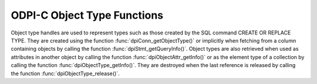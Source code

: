 .. _dpiObjectTypeFunctions:

ODPI-C Object Type Functions
----------------------------

Object type handles are used to represent types such as those created by the
SQL command CREATE OR REPLACE TYPE. They are created using the function
:func:`dpiConn_getObjectType()` or implicitly when fetching from a column
containing objects by calling the function :func:`dpiStmt_getQueryInfo()`.
Object types are also retrieved when used as attributes in
another object by calling the function :func:`dpiObjectAttr_getInfo()` or as
the element type of a collection by calling the function
:func:`dpiObjectType_getInfo()`. They are destroyed when the last reference is
released by calling the function :func:`dpiObjectType_release()`.


.. function:: int dpiObjectType_addRef(dpiObjectType* objType)

    Adds a reference to the object type. This is intended for situations where
    a reference to the object type needs to be maintained independently of the
    reference returned when the object type was created.

    The function returns DPI_SUCCESS for success and DPI_FAILURE for failure.

    .. parameters-table::

        * - ``objType``
          - IN
          - The object type to which a reference is to be added. If the
            reference is NULL or invalid, an error is returned.

.. function:: int dpiObjectType_createObject(dpiObjectType* objType, \
        dpiObject** obj)

    Creates an object of the specified type and returns a reference to it.
    This reference should be released as soon as it is no longer needed.

    The function returns DPI_SUCCESS for success and DPI_FAILURE for failure.

    .. parameters-table::

        * - ``objType``
          - IN
          - A reference to the object type whose information is to be
            retrieved. If the reference is NULL or invalid, an error is
            returned.
        * - ``obj``
          - OUT
          - A pointer to a reference to the created object, which will be
            populated when the function completes successfully.

.. function:: int dpiObjectType_getAttributes(dpiObjectType* objType, \
        uint16_t numAttributes, dpiObjectAttr** attributes)

    Returns the list of attributes that belong to the object type.

    The function returns DPI_SUCCESS for success and DPI_FAILURE for failure.

    .. parameters-table::

        * - ``objType``
          - IN
          - A reference to the object type whose attributes are to be
            retrieved. If the reference is NULL or invalid, an error is
            returned.
        * - ``numAttributes``
          - OUT
          - The number of attributes which will be returned. This value can be
            determined using the function :func:`dpiObjectType_getInfo()`.
        * - ``attributes``
          - OUT
          - An array of references to the object's attributes, which will be
            populated with attribute references upon successful completion of
            this function. It is assumed that the array is large enough to hold
            numAttributes attribute references. These references must be
            released when they are no longer required by calling the function
            :func:`dpiObjectAttr_release()`.

.. function:: int dpiObjectType_getInfo(dpiObjectType* objType, \
        dpiObjectTypeInfo* info)

    Returns information about the object type.

    The function returns DPI_SUCCESS for success and DPI_FAILURE for failure.

    .. parameters-table::

        * - ``objType``
          - IN
          - A reference to the object type whose information is to be
            retrieved. If the reference is NULL or invalid, an error is
            returned.
        * - ``info``
          - OUT
          - A pointer to a :ref:`dpiObjectTypeInfo<dpiObjectTypeInfo>`
            structure which will be populated with information about the
            object type when the function completes successfully.

.. function:: int dpiObjectType_release(dpiObjectType* objType)

    Releases a reference to the object type. A count of the references to the
    object type is maintained and when this count reaches zero, the memory
    associated with the object type is freed.

    The function returns DPI_SUCCESS for success and DPI_FAILURE for failure.

    .. parameters-table::

        * - ``objType``
          - IN
          - The object type from which a reference is to be released. If the
            reference is NULL or invalid, an error is returned.
